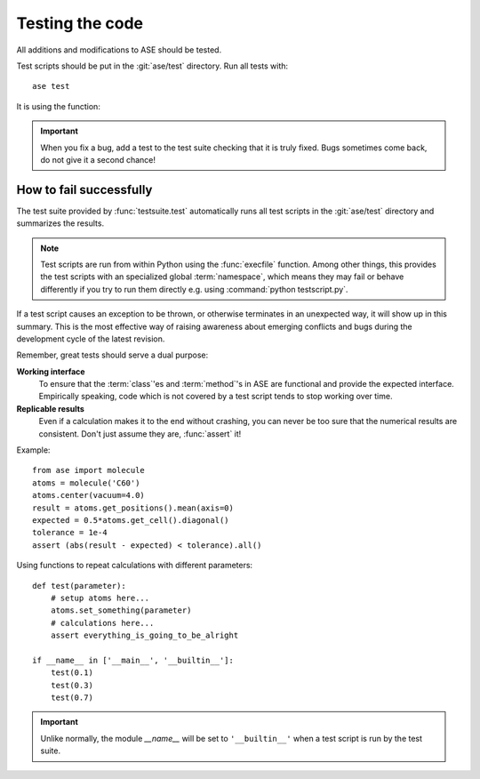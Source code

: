 .. module:: ase.test

================
Testing the code
================

All additions and modifications to ASE should be tested.

.. index:: testase

Test scripts should be put in the :git:`ase/test` directory.
Run all tests with::

  ase test

It is using the function:

.. function:: test.testsuite.test(calculators=[], jobs=0,
         stream=sys.stdout, files=None, verbose=False, strict=False)
    
    Runs the test scripts in :git:`ase/test`.


.. important::

  When you fix a bug, add a test to the test suite checking that it is
  truly fixed.  Bugs sometimes come back, do not give it a second
  chance!


How to fail successfully
========================

The test suite provided by :func:`testsuite.test` automatically runs all test
scripts in the :git:`ase/test` directory and summarizes the results.

.. note::

  Test scripts are run from within Python using the :func:`execfile` function.
  Among other things, this provides the test scripts with an specialized global
  :term:`namespace`, which means they may fail or behave differently if you try
  to run them directly e.g. using :command:`python testscript.py`.

If a test script causes an exception to be thrown, or otherwise terminates
in an unexpected way, it will show up in this summary. This is the most
effective way of raising awareness about emerging conflicts and bugs during
the development cycle of the latest revision.


Remember, great tests should serve a dual purpose:

**Working interface**
    To ensure that the :term:`class`'es and :term:`method`'s in ASE are
    functional and provide the expected interface. Empirically speaking, code
    which is not covered by a test script tends to stop working over time.

**Replicable results**
    Even if a calculation makes it to the end without crashing, you can never
    be too sure that the numerical results are consistent. Don't just assume
    they are, :func:`assert` it!

.. function:: assert(expression)
    
    Raises an ``AssertionError`` if the ``expression`` does not
    evaluate to ``True``.

Example::

  from ase import molecule
  atoms = molecule('C60')
  atoms.center(vacuum=4.0)
  result = atoms.get_positions().mean(axis=0)
  expected = 0.5*atoms.get_cell().diagonal()
  tolerance = 1e-4
  assert (abs(result - expected) < tolerance).all()


Using functions to repeat calculations with different parameters::

  def test(parameter):
      # setup atoms here...
      atoms.set_something(parameter)
      # calculations here...
      assert everything_is_going_to_be_alright

  if __name__ in ['__main__', '__builtin__']:
      test(0.1)
      test(0.3)
      test(0.7)
          
.. important::

  Unlike normally, the module *__name__* will be set to ``'__builtin__'``
  when a test script is run by the test suite.

